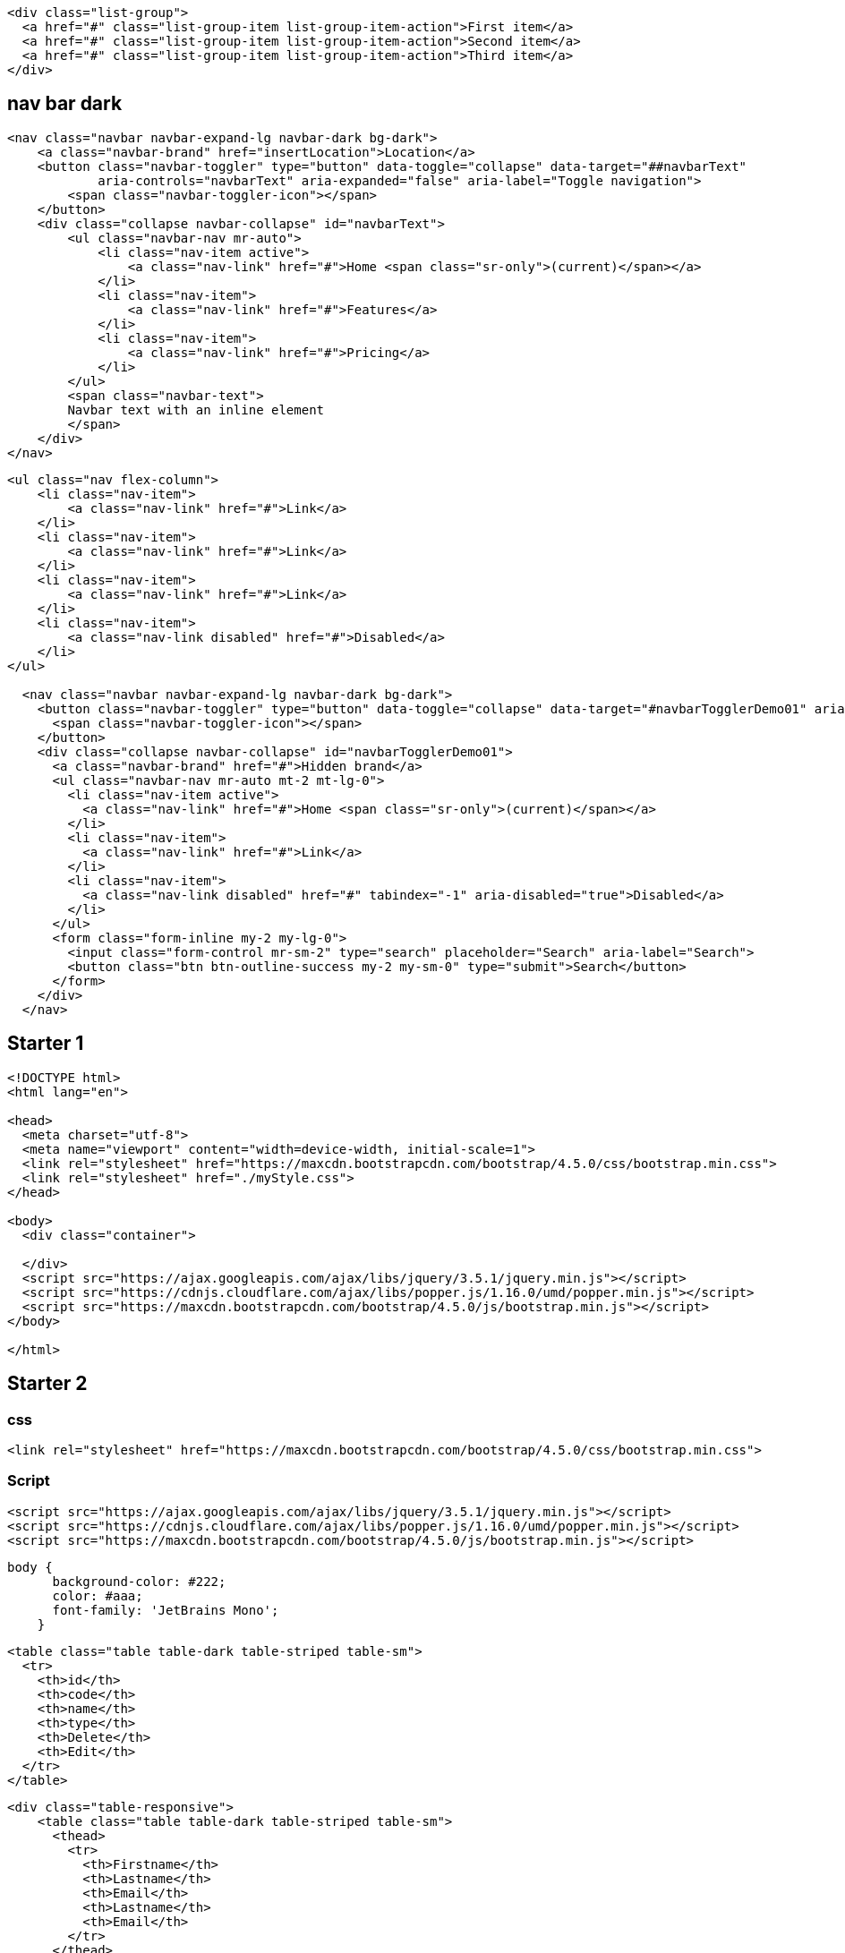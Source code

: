 ....
<div class="list-group">
  <a href="#" class="list-group-item list-group-item-action">First item</a>
  <a href="#" class="list-group-item list-group-item-action">Second item</a>
  <a href="#" class="list-group-item list-group-item-action">Third item</a>
</div>
....

== nav bar dark

....
<nav class="navbar navbar-expand-lg navbar-dark bg-dark">
    <a class="navbar-brand" href="insertLocation">Location</a>
    <button class="navbar-toggler" type="button" data-toggle="collapse" data-target="##navbarText"
            aria-controls="navbarText" aria-expanded="false" aria-label="Toggle navigation">
        <span class="navbar-toggler-icon"></span>
    </button>
    <div class="collapse navbar-collapse" id="navbarText">
        <ul class="navbar-nav mr-auto">
            <li class="nav-item active">
                <a class="nav-link" href="#">Home <span class="sr-only">(current)</span></a>
            </li>
            <li class="nav-item">
                <a class="nav-link" href="#">Features</a>
            </li>
            <li class="nav-item">
                <a class="nav-link" href="#">Pricing</a>
            </li>
        </ul>
        <span class="navbar-text">
        Navbar text with an inline element
        </span>
    </div>
</nav>
....

....
<ul class="nav flex-column">
    <li class="nav-item">
        <a class="nav-link" href="#">Link</a>
    </li>
    <li class="nav-item">
        <a class="nav-link" href="#">Link</a>
    </li>
    <li class="nav-item">
        <a class="nav-link" href="#">Link</a>
    </li>
    <li class="nav-item">
        <a class="nav-link disabled" href="#">Disabled</a>
    </li>
</ul>

  <nav class="navbar navbar-expand-lg navbar-dark bg-dark">
    <button class="navbar-toggler" type="button" data-toggle="collapse" data-target="#navbarTogglerDemo01" aria-controls="navbarTogglerDemo01" aria-expanded="false" aria-label="Toggle navigation">
      <span class="navbar-toggler-icon"></span>
    </button>
    <div class="collapse navbar-collapse" id="navbarTogglerDemo01">
      <a class="navbar-brand" href="#">Hidden brand</a>
      <ul class="navbar-nav mr-auto mt-2 mt-lg-0">
        <li class="nav-item active">
          <a class="nav-link" href="#">Home <span class="sr-only">(current)</span></a>
        </li>
        <li class="nav-item">
          <a class="nav-link" href="#">Link</a>
        </li>
        <li class="nav-item">
          <a class="nav-link disabled" href="#" tabindex="-1" aria-disabled="true">Disabled</a>
        </li>
      </ul>
      <form class="form-inline my-2 my-lg-0">
        <input class="form-control mr-sm-2" type="search" placeholder="Search" aria-label="Search">
        <button class="btn btn-outline-success my-2 my-sm-0" type="submit">Search</button>
      </form>
    </div>
  </nav>
....

== Starter 1

[source,html]
----
<!DOCTYPE html>
<html lang="en">

<head>
  <meta charset="utf-8">
  <meta name="viewport" content="width=device-width, initial-scale=1">
  <link rel="stylesheet" href="https://maxcdn.bootstrapcdn.com/bootstrap/4.5.0/css/bootstrap.min.css">
  <link rel="stylesheet" href="./myStyle.css">
</head>

<body>
  <div class="container">
    
  </div>
  <script src="https://ajax.googleapis.com/ajax/libs/jquery/3.5.1/jquery.min.js"></script>
  <script src="https://cdnjs.cloudflare.com/ajax/libs/popper.js/1.16.0/umd/popper.min.js"></script>
  <script src="https://maxcdn.bootstrapcdn.com/bootstrap/4.5.0/js/bootstrap.min.js"></script>
</body>

</html>
----

== Starter 2

=== css

[source,html]
----
<link rel="stylesheet" href="https://maxcdn.bootstrapcdn.com/bootstrap/4.5.0/css/bootstrap.min.css">
----

=== Script

[source,jsp]
----
<script src="https://ajax.googleapis.com/ajax/libs/jquery/3.5.1/jquery.min.js"></script>
<script src="https://cdnjs.cloudflare.com/ajax/libs/popper.js/1.16.0/umd/popper.min.js"></script>
<script src="https://maxcdn.bootstrapcdn.com/bootstrap/4.5.0/js/bootstrap.min.js"></script>
----

....
body {
      background-color: #222;
      color: #aaa;
      font-family: 'JetBrains Mono';
    }
....

[source,html]
----
<table class="table table-dark table-striped table-sm">
  <tr>
    <th>id</th>
    <th>code</th>
    <th>name</th>
    <th>type</th>
    <th>Delete</th>
    <th>Edit</th>
  </tr>
</table>
----

[source,html]
----
<div class="table-responsive">
    <table class="table table-dark table-striped table-sm">
      <thead>
        <tr>
          <th>Firstname</th>
          <th>Lastname</th>
          <th>Email</th>
          <th>Lastname</th>
          <th>Email</th>
        </tr>
      </thead>
      <tbody>
        <tr>
          <td>John</td>
          <td>Doe</td>
          <td>mary@example.com</td>
          <td>mary@example.com</td>
          <td>john@example.com</td>
        </tr>
        <tr>
          <td>Mary</td>
          <td>Moe</td>
          <td>mary@example.com</td>
          <td>mary@example.com</td>
          <td>mary@example.com</td>
        </tr>
        <tr>
          <td>July</td>
          <td>Dooley</td>
          <td>july@example.com</td>
          <td>mary@example.com</td>
          <td>mary@example.com</td>
  
        </tr>
      </tbody>
    </table>
  </div> 
----

....
<div class="card">
  <div class="card-header">Header</div>
  <div class="card-body">Content</div> 
  <div class="card-footer">Footer</div>
</div>
....

[source,html]
----
<div class="row">
    <div class="col-md-8"></div>
    <div class="col-md-4">
    <br><br><br><br><br><br><br><br>
    <h3>Login</h3>
    <form action="/action_page.php">
        <div class="form-group">
        <label for="email">Email:</label>
        <input type="email" class="form-control form-control-sm" id="email" placeholder="Enter email" name="email">
        </div>
        <div class="form-group">
        <label for="pwd">Password:</label>
        <input type="password" class="form-control form-control-sm" id="pwd" placeholder="Enter password"
            name="pswd">
        </div>
        <div class="form-group form-check">
        <label class="form-check-label">
            <input class="form-check-input" type="checkbox" name="remember"> Remember me
        </label>
        </div>
        <button type="submit" class="btn btn-primary btn-block btn-sm">Submit</button>
    </form>
    </div>
</div>
----

=== form

[source,html]
----
<form action="insert-[entity]" method="post">

</form>
----

=== text

[source,html]
----
<div class="form-group">
    <label>Id</label>
    <input type="text"
            class="form-control form-control-sm"
            name="id"
    />
</div>
----

=== radio

[source,html]
----
<div class="form-check">
    <label class="form-check-label">
        <input type="radio"
                class="form-check-input"
                name="type"
                value="URBAN"
        />
        URBAN
    </label>
</div> 
----

=== button

[source,html]
----
<button type="submit"
        class="btn btn-primary btn-block btn-sm">
    Submit
</button>
----

....
<div class="col-md-4 offset-md-4"></div>
....

....
<!-- 3 unit each -->
<div class="row">
    <div class="col-md-3"></div>
    <div class="col-md-3"></div>
    <div class="col-md-3"></div>
    <div class="col-md-3"></div>
</div>

<!-- 4 unit each -->
<div class="row">
    <div class="col-md-4"></div>
    <div class="col-md-4"></div>
    <div class="col-md-4"></div>
</div>
....

....
// radio button
<div class="form-check">
  <label class="form-check-label">
    <input type="radio" class="form-check-input" name="optradio">Option 1
  </label>
</div>
<div class="form-check">
  <label class="form-check-label">
    <input type="radio" class="form-check-input" name="optradio">Option 2
  </label>
</div>
<div class="form-check disabled">
  <label class="form-check-label">
    <input type="radio" class="form-check-input" name="optradio" disabled>Option 3
  </label>
</div>

// checkbox
<div class="form-check">
  <label class="form-check-label">
    <input type="checkbox" class="form-check-input" value="">Option 1
  </label>
</div>
<div class="form-check">
  <label class="form-check-label">
    <input type="checkbox" class="form-check-input" value="">Option 2
  </label>
</div>
<div class="form-check">
  <label class="form-check-label">
    <input type="checkbox" class="form-check-input" value="" disabled>Option 3
  </label>
</div>

// textarea
<div class="form-group">
  <label for="comment">Comment:</label>
  <textarea class="form-control" rows="5" id="comment"></textarea>
</div>
....

....
<a href="insertLocationPage" 
    class="btn btn-primary btn-sm float-right">
    Insert  Location
</a>
....
